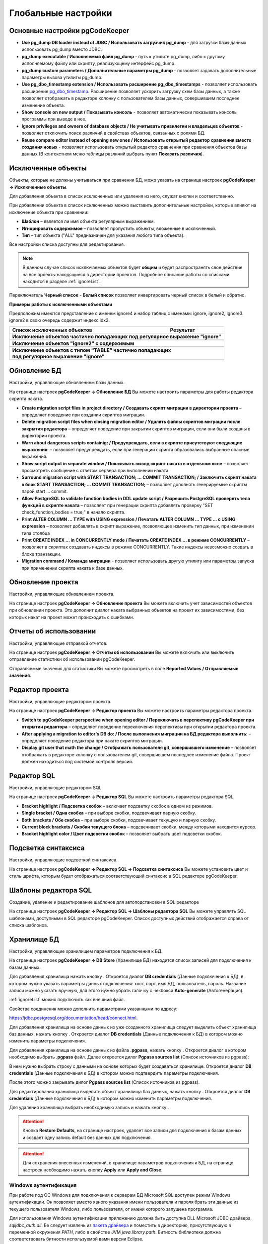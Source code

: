 ====================
Глобальные настройки
====================

Основные настройки pgCodeKeeper
~~~~~~~~~~~~~~~~~~~~~~~~~~~~~~~

.. image:: ../images/main_prefs.png

- **Use pg_dump DB loader instead of JDBC / Использовать загрузчик pg_dump** - для загрузки базы данных использовать pg_dump вместо JDBC.
- **pg_dump executable / Исполняемый файл pg_dump** - путь к утилите pg_dump, либо к другому исполняемому файлу или скрипту, реализующему интерфейс pg_dump.
- **pg_dump custom parameters / Дополнительные параметры pg_dump** - позволяет задавать дополнительные параметры вызова утилиты pg_dump.
- **Use pg_dbo_timestamp extension / Использовать расширение pg_dbo_timestamps** - позволяет использовать расширение `pg_dbo_timestamp <https://github.com/pgcodekeeper/pg_dbo_timestamp/>`_. Расширение позволяет ускорить загрузку схем базы данных, а также позволяет отображать в редакторе колонку с пользователем базы данных, совершившем последнее изменение объекта.
- **Show console on new output / Показывать консоль** - позволяет автоматически показывать консоль программы при выводе в нее.
- **Ignore privileges and owners of database objects / Не учитывать привилегии и владельцев объектов** - позволяет отключить поиск различий в свойствах объектов, связанных с ролями БД.
- **Reuse compare editor instead of opening new ones / Использовать открытый редактор сравнения вместо создания новых** - позволяет использовать открытый редактор сравнения при сравнения объектов базы данных (В контекстном меню таблицы различий выбрать пункт **Показать различия**).

.. _ignoredObjects :

Исключенные объекты
~~~~~~~~~~~~~~~~~~~

Объекты, которые не должны учитываться при сравнении БД, можо указать на странице настроек **pgCodeKeeper -> Исключенные объекты**.

Для добавления объекта в список исключенных или удаления из него, служат кнопки |add_obj| и  |delete| соответственно.

При добавлении объекта в список исключенных можно выставить дополнительные настройки, которые влияют на исключение объекта при сравнении:

- **Шаблон** – является ли имя объекта регулярным выражением.
- **Игнорировать содержимое** – позволяет пропустить объекты, вложенные в исключенный.
- **Тип** – тип объекта ("ALL" предназначен для указания любого типа объекта).

.. image:: ../images/ignore_list_add_item.png

Все настройки списка доступны для редактирования.

.. image:: ../images/ignore_list.png

.. note:: В данном случае список исключаемых объектов будет **общим** и будет распространять свое действие на все проекты находящиеся в директории проектов. Подробное описание работы со списками находится в разделе :ref:`ignoreList`.

Переключатель **Черный список** - **Белый список** позволяет инвертировать черный список в белый и обратно.

**Примеры работы с исключенными объектами**

Предположим имеются представление с именем ignore4 и набор таблиц с именами: ignore, ignore2, ignore3. ignore2 в свою очередь содержит индекс idx2.

.. image:: ../images/ignore_list_diff.png

.. table::

    +----------------------------------------------+---------------------------------------------------+
    | Список исключенных объектов                  | Результат                                         |
    +==============================================+===================================================+
    | **Исключение объектов частично попадающих под регулярное выражение "ignore"**                    |
    +----------------------------------------------+---------------------------------------------------+
    | .. image:: ../images/ignore_list_pattern.png | .. image:: ../images/ignore_list_pattern_diff.png |
    +----------------------------------------------+---------------------------------------------------+
    | **Исключение объектов "ignore2" с содержимым**                                                   |
    +----------------------------------------------+---------------------------------------------------+
    | .. image:: ../images/ignore_list_content.png | .. image:: ../images/ignore_list_content_diff.png |
    +----------------------------------------------+---------------------------------------------------+
    | | **Исключение объектов с типом “TABLE” частично попадающих**                                    |
    | | **под регулярное выражение "ignore"**                                                          |
    +----------------------------------------------+---------------------------------------------------+
    | .. image:: ../images/ignore_list_type.png    | .. image:: ../images/ignore_list_type_diff.png    |
    +----------------------------------------------+---------------------------------------------------+

.. _dbUpdate :

Обновление БД
~~~~~~~~~~~~~
Настройки, управляющие обновлением базы данных.

.. image:: ../images/db_update_prefs.png

На странице настроек **pgCodeKeeper -> Обновление БД** Вы можете настроить параметры для работы редактора скрипта наката.

- **Create migration script files in project directory / Создавать скрипт миграции в директории проекта** – определяет поведение при создании скриптов миграции. 
- **Delete migration script files when closing migration editor / Удалять файлы скриптов миграции после закрытия редактора** – определяет поведение при закрытии скриптов миграции, если они были созданы в директории проекта.
- **Warn about dangerous scripts containig: / Предупреждать, если в скрипте присутствуют следующие выражения:** – позволяет предупреждать, если при генерации скрипта образовались выбранные опасные выражения.
- **Show script output in separate window / Показывать вывод скрипт наката в отдельном окне** – позволяет просмотреть сообщение с ответом сервера при выполнении наката.
- **Surround migration script with START TRANSACTION; ... COMMIT TRANSACTION; / Заключить скрипт наката в блок START TRANSACTION; ... COMMIT TRANSACTION;** – позволяет дополнять генерируемые скрипты парой start ... commit.
- **Allow PostgreSQL to validate function bodies in DDL update script / Разрешить PostgreSQL проверять тела функций в скрипте наката** – позволяет при генерации скрипта добавлять проверку "SET check_function_bodies = true;" в начало скрипта.
- **Print ALTER COLUMN ... TYPE with USING expression / Печатать ALTER COLUMN ... TYPE ... с USING expression** – позволяет добавлять в скрипт выражение, позволяющее изменить тип данных, при изменении типа столбца
- **Print CREATE INDEX ... in CONCURRENTLY mode / Печатать CREATE INDEX ... в режиме CONCURRENTLY** – позволяет в скриптах создавать индексы в режиме CONCURRENTLY. Такие индексы невозможно создать в блоке транзакции.
- **Migration command / Команда миграции** - позволяет использовать другую утилиту или параметры запуска при применении скрипта наката к базе данных.


Обновление проекта
~~~~~~~~~~~~~~~~~~

Настройки, управляющие обновлением проекта.

.. image:: ../images/proj_update_prefs.png

На странице настроек **pgCodeKeeper -> Обновление проекта** Вы можете включить учет зависимостей объектов при обновлении проекта. Это дополнит диалог наката выбранных объектов на проект их зависимостями, без которых накат на проект может происходить с ошибками.


Отчеты об использовании
~~~~~~~~~~~~~~~~~~~~~~~

Настройки, управляющие отправкой отчетов.

.. image:: ../images/report.png

На странице настроек **pgCodeKeeper -> Отчеты об использовании** Вы можете включить или выключить отправление статистики об использовании pgCodeKeeper.

Отправляемые значения для статистики Вы можете просмотреть в поле **Reported Values / Отправляемые значения**.

Редактор проекта
~~~~~~~~~~~~~~~~

Настройки, управляющие редактором проекта.

.. image:: ../images/proj_editor_prefs.png

На странице настроек **pgCodeKeeper -> Редактор проекта** Вы можете настроить параметры редактора проекта.

- **Switch to pgCodeKeeper perspective when opening editor / Переключать в перспективу pgCodeKeeper при открытии редактора** – определяет поведение переключения перспективы при открытии редактора проекта. 
- **After applying a migration to editor's DB do: / После выполнения миграции на БД редактора выполнить:** – определяет поведение редактора при накате скриптов миграции.
- **Display git user that math the change / Отображать пользователя git, совершившего изменение** – позволяет отображать в редакторе колонку с пользователем git, совершившем последнее изменение файла. Проект должен находиться под системой контроля версий.

Редактор SQL 
~~~~~~~~~~~~

Настройки, управляющие редактором SQL.

.. image:: ../images/sql_editor_prefs.png

На странице настроек **pgCodeKeeper -> Редактор SQL** Вы можете настроить параметры редактора SQL.

- **Bracket highlight / Подсветка скобок** – включает подсветку скобок в одном из режимов.
- **Single bracket / Одна скобка** – при выборе скобки, подсвечивает парную скобку.
- **Both brackets / Обе скобка** – при выборе скобки, подсвечивает текущую и парную скобку.
- **Current block brackets / Скобки текущего блока** – подсвечивает скобки, между которыми находится курсор.
- **Bracket highlight color / Цвет подсветки скобок** – позволяет выбрать цвет подсветки скобок.


Подсветка синтаксиса
~~~~~~~~~~~~~~~~~~~~

Настройки, управляющие подсветкой синтаксиса.

.. image:: ../images/syntax_highlighting.png

На странице настроек **pgCodeKeeper -> Редактор SQL -> Подсветка синтаксиса** Вы можете установить цвет и стиль шрифта, которым будет отображаться соответствующий синтаксис в SQL редакторе pgCodeKeeper.

Шаблоны редактора SQL
~~~~~~~~~~~~~~~~~~~~~

Создание, удаление и редактирование шаблонов для автоподстановки в SQL редакторе

.. image:: ../images/sql_templates.png

На странице настроек **pgCodeKeeper -> Редактор SQL -> Шаблоны редактора SQL** Вы можете управлять SQL шаблонами, доступными в SQL редакторе pgCodeKeeper. Список доступных действий отображается справа от списка шаблонов.

.. _dbStore :

Хранилище БД
~~~~~~~~~~~~
Настройки, управляющие хранилищем параметров подключения к БД.

На странице настроек **pgCodeKeeper -> DB Store** (Хранилище БД) находится список записей для подключения к базам данных.

.. image:: ../images/db_store.png

Для добавления хранилища нажать кнопку |add_obj|. Откроется диалог **DB credentials** (Данные подключения к БД), в котором нужно указать параметры данных подключения: хост, порт, имя БД, пользователь, пароль. Название записи можно указать вручную, для этого нужно убрать галочку с чекбокса **Auto-generate** (Автогенерация).

.. image:: ../images/new_connection.png

:ref:`ignoreList` можно подключить как внешний файл.

.. image:: ../images/new_connection_ignore_list.png

Свойства соединения можно дополнить параметрами указанными по адресу: 

https://jdbc.postgresql.org/documentation/head/connect.html.

.. image:: ../images/new_connection_properties.png

Для добавления хранилища на основе данных из уже созданного хранилища следует выделить объект хранилища баз данных, нажать кнопку |copy|. Откроется диалог **DB credentials** (Данные подключения к БД) в котором можно изменить параметры подключения.

Для добавления хранилища на основе данных из файла **.pgpass**, нажать кнопку |pg_pass|. Откроется диалог в котором необходимо выбрать **.pgpass** файл. Далее откроется дилог  **Pgpass sources list** (Список источников из pgpass):

.. image:: ../images/db_store_dialog_pg_pass_1.png

В нем нужно выбрать строку с данными на основе которых будет создаваться хранилище. Откроется диалог **DB credentials** (Данные подключения к БД) в котором можно подтвердить параметры подключения.

.. image:: ../images/db_store_dialog_pg_pass_2.png

После этого можно закрывать дилог **Pgpass sources list** (Список источников из pgpass).

Для редактирования хранилища выделить объект хранилища баз данных, нажать кнопку |editor_area|. Откроется диалог **DB credentials** (Данные подключения к БД) в котором можно изменить параметры подключения.

Для удаления хранилища выбрать необходимую запись и нажать кнопку |delete|.

.. attention:: Кнопка **Restore Defaults**, на странице настроек, удаляет все записи для подключения к базам данных и создает одну запись default без данных для подключения.

.. attention:: Для сохранения внесенных изменений, в хранилище параметров подключения к БД, на странице настроек необходимо нажать кнопку **Apply** или **Apply and Close**.

Windows аутентификация
----------------------

При работе под ОС Windows для подключения к серверам БД Microsoft SQL доступен режим Windows аутентификации. Он позволяет вместо явного указания имени пользователя и пароля брать эти данные из текущего пользователя Windows, либо пользователя, от имени которого запущена программа.

Для использования Windows аутентификации приложению должна быть доступна DLL Microsoft JDBC драйвера, *sqljdbc_auth.dll*. Ее следует извлечь из `пакета драйвера <https://www.microsoft.com/ru-RU/download/details.aspx?id=57175>`_ и поместить в директорию, присутствующую в переменной окружения *PATH*, либо в свойстве JVM *java.library.path*. Битность библиотеки должна соответствовать битности используемой вами версии Eclipse.

Наиболее простой и универсальный вариант – сохранить библиотеку в директории *C:\\Windows\\System32\\*. В 64-битных системах эта директория содержит 64-битные библиотеки. В случае использования 32-битного Eclipse на 64-битной системе, 32-битную библиотеку следует сохранить в директорию *C:\\Windows\\SysWOW64\\*.

.. |copy| image:: ../images/pgcodekeeper_project_view/copy_edit.png
.. |pg_pass| image:: ../images/pgcodekeeper_project_view/pg_pass.png
.. |delete| image:: ../images/pgcodekeeper_project_view/delete_obj.gif
.. |add_obj| image:: ../images/pgcodekeeper_project_view/add_obj.gif
.. |editor_area| image:: ../images/pgcodekeeper_project_view/editor_area.gif
